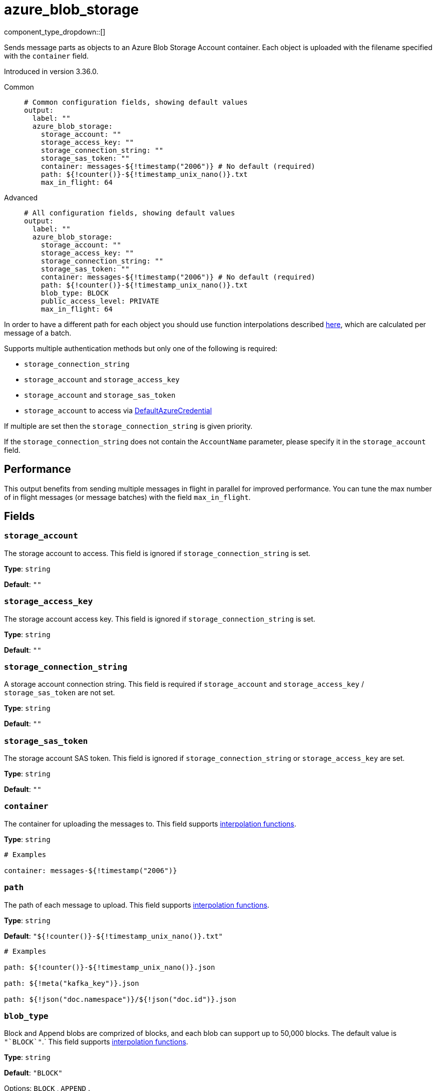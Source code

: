 = azure_blob_storage
// tag::single-source[]
:type: output
:status: beta
:categories: ["Services","Azure"]

// © 2024 Redpanda Data Inc.


component_type_dropdown::[]


Sends message parts as objects to an Azure Blob Storage Account container. Each object is uploaded with the filename specified with the `container` field.

ifndef::env-cloud[]
Introduced in version 3.36.0.
endif::[]

[tabs]
======
Common::
+
--

```yml
# Common configuration fields, showing default values
output:
  label: ""
  azure_blob_storage:
    storage_account: ""
    storage_access_key: ""
    storage_connection_string: ""
    storage_sas_token: ""
    container: messages-${!timestamp("2006")} # No default (required)
    path: ${!counter()}-${!timestamp_unix_nano()}.txt
    max_in_flight: 64
```

--
Advanced::
+
--

```yml
# All configuration fields, showing default values
output:
  label: ""
  azure_blob_storage:
    storage_account: ""
    storage_access_key: ""
    storage_connection_string: ""
    storage_sas_token: ""
    container: messages-${!timestamp("2006")} # No default (required)
    path: ${!counter()}-${!timestamp_unix_nano()}.txt
    blob_type: BLOCK
    public_access_level: PRIVATE
    max_in_flight: 64
```

--
======

In order to have a different path for each object you should use function
interpolations described xref:configuration:interpolation.adoc#bloblang-queries[here], which are
calculated per message of a batch.

Supports multiple authentication methods but only one of the following is required:

- `storage_connection_string`
- `storage_account` and `storage_access_key`
- `storage_account` and `storage_sas_token`
- `storage_account` to access via https://pkg.go.dev/github.com/Azure/azure-sdk-for-go/sdk/azidentity#DefaultAzureCredential[DefaultAzureCredential^]

If multiple are set then the `storage_connection_string` is given priority.

If the `storage_connection_string` does not contain the `AccountName` parameter, please specify it in the
`storage_account` field.

== Performance

This output benefits from sending multiple messages in flight in parallel for improved performance. You can tune the max number of in flight messages (or message batches) with the field `max_in_flight`.

== Fields

=== `storage_account`

The storage account to access. This field is ignored if `storage_connection_string` is set.


*Type*: `string`

*Default*: `""`

=== `storage_access_key`

The storage account access key. This field is ignored if `storage_connection_string` is set.


*Type*: `string`

*Default*: `""`

=== `storage_connection_string`

A storage account connection string. This field is required if `storage_account` and `storage_access_key` / `storage_sas_token` are not set.


*Type*: `string`

*Default*: `""`

=== `storage_sas_token`

The storage account SAS token. This field is ignored if `storage_connection_string` or `storage_access_key` are set.


*Type*: `string`

*Default*: `""`

=== `container`

The container for uploading the messages to.
This field supports xref:configuration:interpolation.adoc#bloblang-queries[interpolation functions].


*Type*: `string`


```yml
# Examples

container: messages-${!timestamp("2006")}
```

=== `path`

The path of each message to upload. This field supports xref:configuration:interpolation.adoc#bloblang-queries[interpolation functions].


*Type*: `string`

*Default*: `"${!counter()}-${!timestamp_unix_nano()}.txt"`

```yml
# Examples

path: ${!counter()}-${!timestamp_unix_nano()}.json

path: ${!meta("kafka_key")}.json

path: ${!json("doc.namespace")}/${!json("doc.id")}.json
```

=== `blob_type`

Block and Append blobs are comprized of blocks, and each blob can support up to 50,000 blocks. The default value is `+"`BLOCK`"+`.`
This field supports xref:configuration:interpolation.adoc#bloblang-queries[interpolation functions].


*Type*: `string`

*Default*: `"BLOCK"`

Options:
`BLOCK`
, `APPEND`
.

=== `public_access_level`

The container's public access level. The default value is `PRIVATE`.
This field supports xref:configuration:interpolation.adoc#bloblang-queries[interpolation functions].


*Type*: `string`

*Default*: `"PRIVATE"`

Options:
`PRIVATE`
, `BLOB`
, `CONTAINER`
.

=== `max_in_flight`

The maximum number of messages to have in flight at a given time. Increase this to improve throughput.


*Type*: `int`

*Default*: `64`

// end::single-source[]